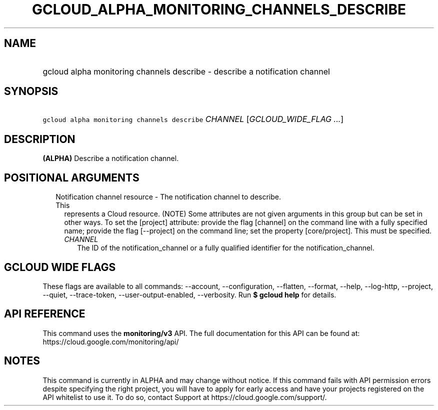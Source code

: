 
.TH "GCLOUD_ALPHA_MONITORING_CHANNELS_DESCRIBE" 1



.SH "NAME"
.HP
gcloud alpha monitoring channels describe \- describe a notification channel



.SH "SYNOPSIS"
.HP
\f5gcloud alpha monitoring channels describe\fR \fICHANNEL\fR [\fIGCLOUD_WIDE_FLAG\ ...\fR]



.SH "DESCRIPTION"

\fB(ALPHA)\fR Describe a notification channel.



.SH "POSITIONAL ARGUMENTS"

.RS 2m
.TP 2m

Notification channel resource \- The notification channel to describe. This
represents a Cloud resource. (NOTE) Some attributes are not given arguments in
this group but can be set in other ways. To set the [project] attribute: provide
the flag [channel] on the command line with a fully specified name; provide the
flag [\-\-project] on the command line; set the property [core/project]. This
must be specified.

.RS 2m
.TP 2m
\fICHANNEL\fR
The ID of the notification_channel or a fully qualified identifier for the
notification_channel.


.RE
.RE
.sp

.SH "GCLOUD WIDE FLAGS"

These flags are available to all commands: \-\-account, \-\-configuration,
\-\-flatten, \-\-format, \-\-help, \-\-log\-http, \-\-project, \-\-quiet,
\-\-trace\-token, \-\-user\-output\-enabled, \-\-verbosity. Run \fB$ gcloud
help\fR for details.



.SH "API REFERENCE"

This command uses the \fBmonitoring/v3\fR API. The full documentation for this
API can be found at: https://cloud.google.com/monitoring/api/



.SH "NOTES"

This command is currently in ALPHA and may change without notice. If this
command fails with API permission errors despite specifying the right project,
you will have to apply for early access and have your projects registered on the
API whitelist to use it. To do so, contact Support at
https://cloud.google.com/support/.

